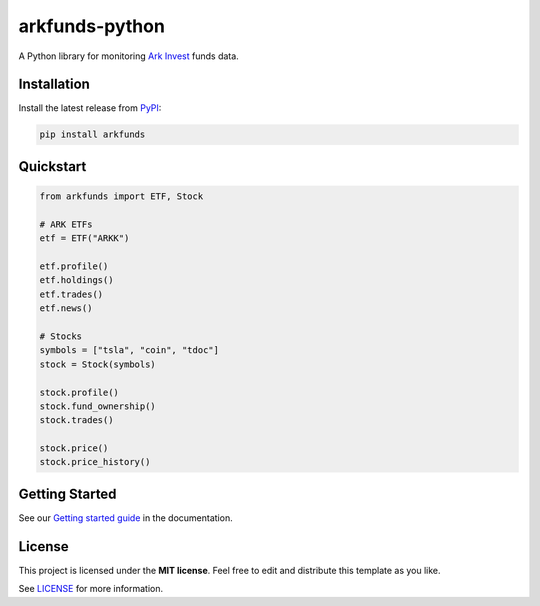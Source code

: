 arkfunds-python
===============

.. image:: https://badge.fury.io/py/arkfunds.svg
   :target: https://badge.fury.io/py/arkfunds
   :alt: PyPI version
.. image:: https://img.shields.io/github/license/frefrik/arkfunds-python
   :target: LICENSE
   :alt: Project Licence


A Python library for monitoring `Ark Invest <https://ark-funds.com/>`_ funds data.

Installation
------------

Install the latest release from `PyPI <https://pypi.org/project/arkfunds/>`_\ :

.. code-block:: console

   pip install arkfunds

Quickstart
----------

.. code-block:: python

   from arkfunds import ETF, Stock

   # ARK ETFs
   etf = ETF("ARKK")

   etf.profile()
   etf.holdings()
   etf.trades()
   etf.news()

   # Stocks
   symbols = ["tsla", "coin", "tdoc"]
   stock = Stock(symbols)

   stock.profile()
   stock.fund_ownership()
   stock.trades()

   stock.price()
   stock.price_history()

Getting Started
---------------
See our `Getting started guide <https://arkfunds-python.readthedocs.io/en/latest/getting-started.html>`_ in the documentation.

License
-------

This project is licensed under the **MIT license**. Feel free to edit and distribute this template as you like.

See `LICENSE <LICENSE>`_ for more information.
